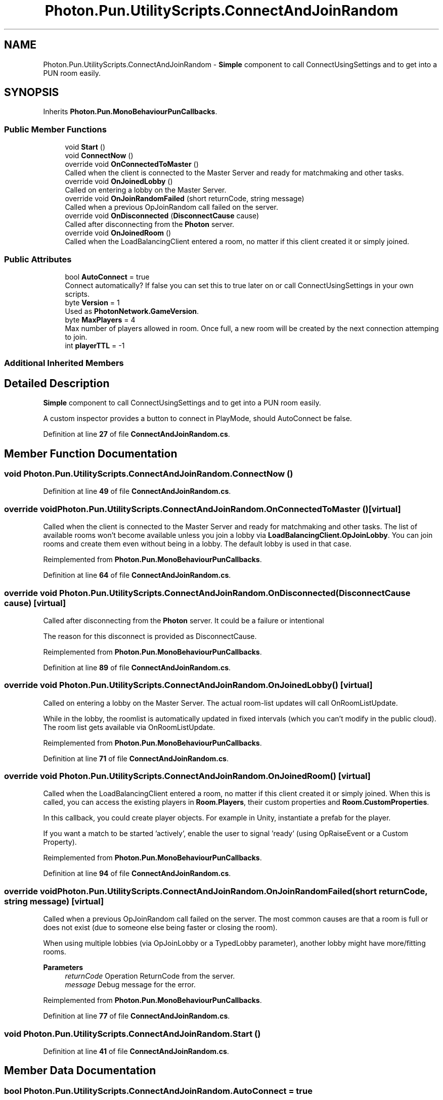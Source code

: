.TH "Photon.Pun.UtilityScripts.ConnectAndJoinRandom" 3 "Mon Apr 18 2022" "Purrpatrator User manual" \" -*- nroff -*-
.ad l
.nh
.SH NAME
Photon.Pun.UtilityScripts.ConnectAndJoinRandom \- \fBSimple\fP component to call ConnectUsingSettings and to get into a PUN room easily\&.  

.SH SYNOPSIS
.br
.PP
.PP
Inherits \fBPhoton\&.Pun\&.MonoBehaviourPunCallbacks\fP\&.
.SS "Public Member Functions"

.in +1c
.ti -1c
.RI "void \fBStart\fP ()"
.br
.ti -1c
.RI "void \fBConnectNow\fP ()"
.br
.ti -1c
.RI "override void \fBOnConnectedToMaster\fP ()"
.br
.RI "Called when the client is connected to the Master Server and ready for matchmaking and other tasks\&. "
.ti -1c
.RI "override void \fBOnJoinedLobby\fP ()"
.br
.RI "Called on entering a lobby on the Master Server\&. "
.ti -1c
.RI "override void \fBOnJoinRandomFailed\fP (short returnCode, string message)"
.br
.RI "Called when a previous OpJoinRandom call failed on the server\&. "
.ti -1c
.RI "override void \fBOnDisconnected\fP (\fBDisconnectCause\fP cause)"
.br
.RI "Called after disconnecting from the \fBPhoton\fP server\&. "
.ti -1c
.RI "override void \fBOnJoinedRoom\fP ()"
.br
.RI "Called when the LoadBalancingClient entered a room, no matter if this client created it or simply joined\&. "
.in -1c
.SS "Public Attributes"

.in +1c
.ti -1c
.RI "bool \fBAutoConnect\fP = true"
.br
.RI "Connect automatically? If false you can set this to true later on or call ConnectUsingSettings in your own scripts\&."
.ti -1c
.RI "byte \fBVersion\fP = 1"
.br
.RI "Used as \fBPhotonNetwork\&.GameVersion\fP\&."
.ti -1c
.RI "byte \fBMaxPlayers\fP = 4"
.br
.RI "Max number of players allowed in room\&. Once full, a new room will be created by the next connection attemping to join\&."
.ti -1c
.RI "int \fBplayerTTL\fP = \-1"
.br
.in -1c
.SS "Additional Inherited Members"
.SH "Detailed Description"
.PP 
\fBSimple\fP component to call ConnectUsingSettings and to get into a PUN room easily\&. 

A custom inspector provides a button to connect in PlayMode, should AutoConnect be false\&.
.PP
Definition at line \fB27\fP of file \fBConnectAndJoinRandom\&.cs\fP\&.
.SH "Member Function Documentation"
.PP 
.SS "void Photon\&.Pun\&.UtilityScripts\&.ConnectAndJoinRandom\&.ConnectNow ()"

.PP
Definition at line \fB49\fP of file \fBConnectAndJoinRandom\&.cs\fP\&.
.SS "override void Photon\&.Pun\&.UtilityScripts\&.ConnectAndJoinRandom\&.OnConnectedToMaster ()\fC [virtual]\fP"

.PP
Called when the client is connected to the Master Server and ready for matchmaking and other tasks\&. The list of available rooms won't become available unless you join a lobby via \fBLoadBalancingClient\&.OpJoinLobby\fP\&. You can join rooms and create them even without being in a lobby\&. The default lobby is used in that case\&. 
.PP
Reimplemented from \fBPhoton\&.Pun\&.MonoBehaviourPunCallbacks\fP\&.
.PP
Definition at line \fB64\fP of file \fBConnectAndJoinRandom\&.cs\fP\&.
.SS "override void Photon\&.Pun\&.UtilityScripts\&.ConnectAndJoinRandom\&.OnDisconnected (\fBDisconnectCause\fP cause)\fC [virtual]\fP"

.PP
Called after disconnecting from the \fBPhoton\fP server\&. It could be a failure or intentional 
.PP
The reason for this disconnect is provided as DisconnectCause\&. 
.PP
Reimplemented from \fBPhoton\&.Pun\&.MonoBehaviourPunCallbacks\fP\&.
.PP
Definition at line \fB89\fP of file \fBConnectAndJoinRandom\&.cs\fP\&.
.SS "override void Photon\&.Pun\&.UtilityScripts\&.ConnectAndJoinRandom\&.OnJoinedLobby ()\fC [virtual]\fP"

.PP
Called on entering a lobby on the Master Server\&. The actual room-list updates will call OnRoomListUpdate\&. 
.PP
While in the lobby, the roomlist is automatically updated in fixed intervals (which you can't modify in the public cloud)\&. The room list gets available via OnRoomListUpdate\&. 
.PP
Reimplemented from \fBPhoton\&.Pun\&.MonoBehaviourPunCallbacks\fP\&.
.PP
Definition at line \fB71\fP of file \fBConnectAndJoinRandom\&.cs\fP\&.
.SS "override void Photon\&.Pun\&.UtilityScripts\&.ConnectAndJoinRandom\&.OnJoinedRoom ()\fC [virtual]\fP"

.PP
Called when the LoadBalancingClient entered a room, no matter if this client created it or simply joined\&. When this is called, you can access the existing players in \fBRoom\&.Players\fP, their custom properties and \fBRoom\&.CustomProperties\fP\&.
.PP
In this callback, you could create player objects\&. For example in Unity, instantiate a prefab for the player\&.
.PP
If you want a match to be started 'actively', enable the user to signal 'ready' (using OpRaiseEvent or a Custom Property)\&. 
.PP
Reimplemented from \fBPhoton\&.Pun\&.MonoBehaviourPunCallbacks\fP\&.
.PP
Definition at line \fB94\fP of file \fBConnectAndJoinRandom\&.cs\fP\&.
.SS "override void Photon\&.Pun\&.UtilityScripts\&.ConnectAndJoinRandom\&.OnJoinRandomFailed (short returnCode, string message)\fC [virtual]\fP"

.PP
Called when a previous OpJoinRandom call failed on the server\&. The most common causes are that a room is full or does not exist (due to someone else being faster or closing the room)\&.
.PP
When using multiple lobbies (via OpJoinLobby or a TypedLobby parameter), another lobby might have more/fitting rooms\&.
.br
 
.PP
\fBParameters\fP
.RS 4
\fIreturnCode\fP Operation ReturnCode from the server\&.
.br
\fImessage\fP Debug message for the error\&.
.RE
.PP

.PP
Reimplemented from \fBPhoton\&.Pun\&.MonoBehaviourPunCallbacks\fP\&.
.PP
Definition at line \fB77\fP of file \fBConnectAndJoinRandom\&.cs\fP\&.
.SS "void Photon\&.Pun\&.UtilityScripts\&.ConnectAndJoinRandom\&.Start ()"

.PP
Definition at line \fB41\fP of file \fBConnectAndJoinRandom\&.cs\fP\&.
.SH "Member Data Documentation"
.PP 
.SS "bool Photon\&.Pun\&.UtilityScripts\&.ConnectAndJoinRandom\&.AutoConnect = true"

.PP
Connect automatically? If false you can set this to true later on or call ConnectUsingSettings in your own scripts\&.
.PP
Definition at line \fB30\fP of file \fBConnectAndJoinRandom\&.cs\fP\&.
.SS "byte Photon\&.Pun\&.UtilityScripts\&.ConnectAndJoinRandom\&.MaxPlayers = 4"

.PP
Max number of players allowed in room\&. Once full, a new room will be created by the next connection attemping to join\&.
.PP
Definition at line \fB37\fP of file \fBConnectAndJoinRandom\&.cs\fP\&.
.SS "int Photon\&.Pun\&.UtilityScripts\&.ConnectAndJoinRandom\&.playerTTL = \-1"

.PP
Definition at line \fB39\fP of file \fBConnectAndJoinRandom\&.cs\fP\&.
.SS "byte Photon\&.Pun\&.UtilityScripts\&.ConnectAndJoinRandom\&.Version = 1"

.PP
Used as \fBPhotonNetwork\&.GameVersion\fP\&.
.PP
Definition at line \fB33\fP of file \fBConnectAndJoinRandom\&.cs\fP\&.

.SH "Author"
.PP 
Generated automatically by Doxygen for Purrpatrator User manual from the source code\&.
